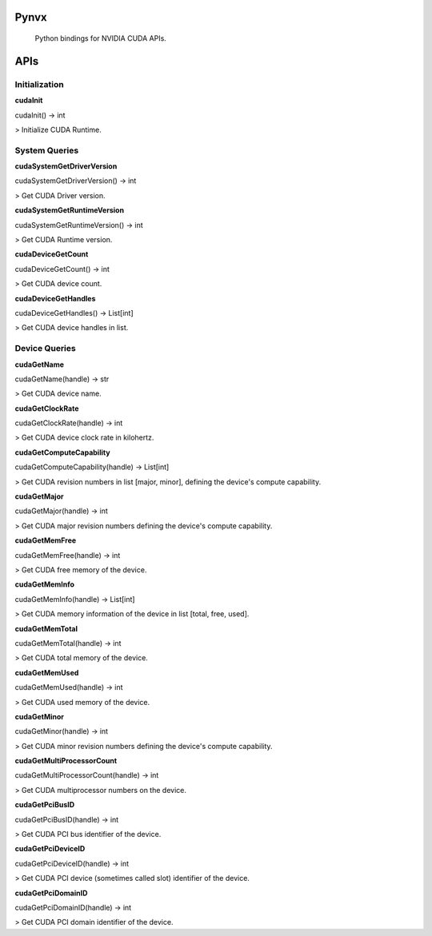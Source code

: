 Pynvx
=====

    Python bindings for NVIDIA CUDA APIs.

APIs
====

Initialization
--------------

**cudaInit**

cudaInit() -> int

> Initialize CUDA Runtime.

System Queries
--------------

**cudaSystemGetDriverVersion**

cudaSystemGetDriverVersion() -> int

> Get CUDA Driver version.

**cudaSystemGetRuntimeVersion**

cudaSystemGetRuntimeVersion() -> int

> Get CUDA Runtime version.

**cudaDeviceGetCount**

cudaDeviceGetCount() -> int

> Get CUDA device count.

**cudaDeviceGetHandles**

cudaDeviceGetHandles() -> List[int]

> Get CUDA device handles in list.

Device Queries
--------------

**cudaGetName**

cudaGetName(handle) -> str

> Get CUDA device name.

**cudaGetClockRate**

cudaGetClockRate(handle) -> int

> Get CUDA device clock rate in kilohertz.

**cudaGetComputeCapability**

cudaGetComputeCapability(handle) -> List[int]

> Get CUDA revision numbers in list [major, minor], defining the device's compute capability.

**cudaGetMajor**

cudaGetMajor(handle) -> int

> Get CUDA major revision numbers defining the device's compute capability.

**cudaGetMemFree**

cudaGetMemFree(handle) -> int

> Get CUDA free memory of the device.

**cudaGetMemInfo**

cudaGetMemInfo(handle) -> List[int]

> Get CUDA memory information of the device in list [total, free, used].

**cudaGetMemTotal**

cudaGetMemTotal(handle) -> int

> Get CUDA total memory of the device.

**cudaGetMemUsed**

cudaGetMemUsed(handle) -> int

> Get CUDA used memory of the device.

**cudaGetMinor**

cudaGetMinor(handle) -> int

> Get CUDA minor revision numbers defining the device's compute capability.

**cudaGetMultiProcessorCount**

cudaGetMultiProcessorCount(handle) -> int

> Get CUDA multiprocessor numbers on the device.

**cudaGetPciBusID**

cudaGetPciBusID(handle) -> int

> Get CUDA PCI bus identifier of the device.

**cudaGetPciDeviceID**

cudaGetPciDeviceID(handle) -> int

> Get CUDA PCI device (sometimes called slot) identifier of the device.

**cudaGetPciDomainID**

cudaGetPciDomainID(handle) -> int

> Get CUDA PCI domain identifier of the device.
